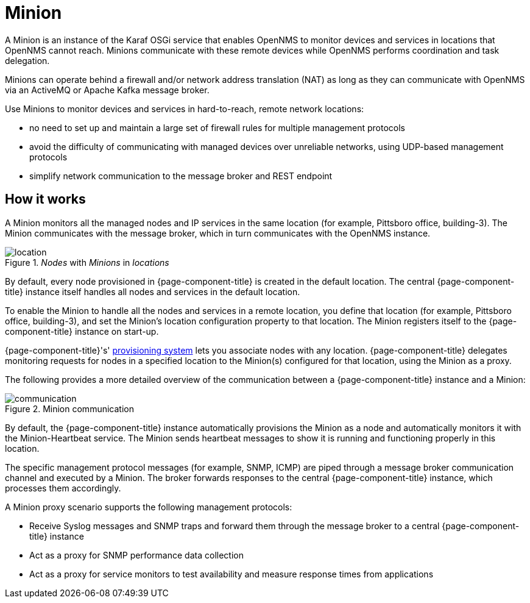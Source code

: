 = Minion

A Minion is an instance of the Karaf OSGi service that enables OpenNMS to monitor devices and services in locations that OpenNMS cannot reach. 
Minions communicate with these remote devices while OpenNMS performs coordination and task delegation.

Minions can operate behind a firewall and/or network address translation (NAT) as long as they can communicate with OpenNMS via an ActiveMQ or Apache Kafka message broker. 

Use Minions to monitor devices and services in hard-to-reach, remote network locations:

* no need to set up and maintain a large set of firewall rules for multiple management protocols
* avoid the difficulty of communicating with managed devices over unreliable networks, using UDP-based management protocols
* simplify network communication to the message broker and REST endpoint

== How it works

A Minion monitors all the managed nodes and IP services in the same location (for example, Pittsboro office, building-3). 
The Minion communicates with the message broker, which in turn communicates with the OpenNMS instance. 

._Nodes_ with _Minions_ in _locations_
image::deployment/minion/location.png[]

By default, every node provisioned in {page-component-title} is created in the default location.
The central {page-component-title} instance itself handles all nodes and services in the default location.

To enable the Minion to handle all the nodes and services in a remote location, you define that location (for example, Pittsboro office, building-3), and set the Minion's location configuration property to that location. 
The Minion registers itself to the {page-component-title} instance on start-up.

{page-component-title}'s' xref:operation:provisioning/introduction.adoc#ga-provisioning-introduction[provisioning system] lets you associate nodes with any location.
{page-component-title} delegates monitoring requests for nodes in a specified location to the Minion(s) configured for that location, using the Minion as a proxy.

The following provides a more detailed overview of the communication between a {page-component-title} instance and a Minion:

.Minion communication
image::deployment/minion/communication.png[]

By default, the {page-component-title} instance automatically provisions the Minion as a node and automatically monitors it with the Minion-Heartbeat service.
The Minion sends heartbeat messages to show it is running and functioning properly in this location.

The specific management protocol messages (for example, SNMP, ICMP) are piped through a message broker communication channel and executed by a Minion.
The broker forwards responses to the central {page-component-title} instance, which processes them accordingly.

A Minion proxy scenario supports the following management protocols:

* Receive Syslog messages and SNMP traps and forward them through the message broker to a central {page-component-title} instance
* Act as a proxy for SNMP performance data collection
* Act as a proxy for service monitors to test availability and measure response times from applications
